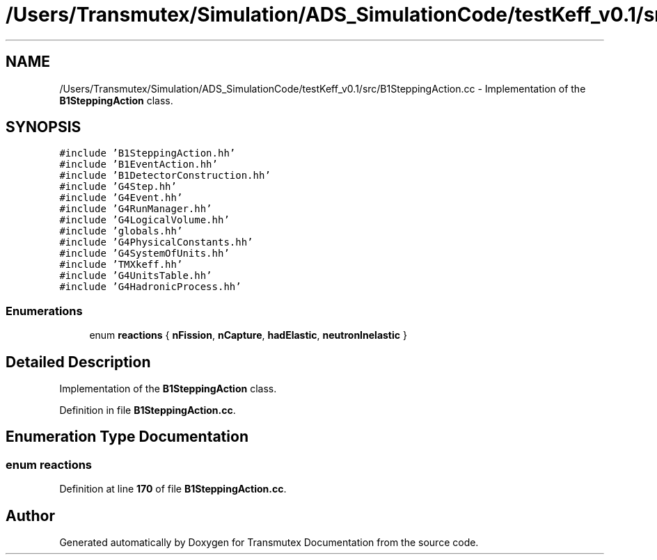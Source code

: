 .TH "/Users/Transmutex/Simulation/ADS_SimulationCode/testKeff_v0.1/src/B1SteppingAction.cc" 3 "Fri Oct 15 2021" "Version Version 1.0" "Transmutex Documentation" \" -*- nroff -*-
.ad l
.nh
.SH NAME
/Users/Transmutex/Simulation/ADS_SimulationCode/testKeff_v0.1/src/B1SteppingAction.cc \- Implementation of the \fBB1SteppingAction\fP class\&.  

.SH SYNOPSIS
.br
.PP
\fC#include 'B1SteppingAction\&.hh'\fP
.br
\fC#include 'B1EventAction\&.hh'\fP
.br
\fC#include 'B1DetectorConstruction\&.hh'\fP
.br
\fC#include 'G4Step\&.hh'\fP
.br
\fC#include 'G4Event\&.hh'\fP
.br
\fC#include 'G4RunManager\&.hh'\fP
.br
\fC#include 'G4LogicalVolume\&.hh'\fP
.br
\fC#include 'globals\&.hh'\fP
.br
\fC#include 'G4PhysicalConstants\&.hh'\fP
.br
\fC#include 'G4SystemOfUnits\&.hh'\fP
.br
\fC#include 'TMXkeff\&.hh'\fP
.br
\fC#include 'G4UnitsTable\&.hh'\fP
.br
\fC#include 'G4HadronicProcess\&.hh'\fP
.br

.SS "Enumerations"

.in +1c
.ti -1c
.RI "enum \fBreactions\fP { \fBnFission\fP, \fBnCapture\fP, \fBhadElastic\fP, \fBneutronInelastic\fP }"
.br
.in -1c
.SH "Detailed Description"
.PP 
Implementation of the \fBB1SteppingAction\fP class\&. 


.PP
Definition in file \fBB1SteppingAction\&.cc\fP\&.
.SH "Enumeration Type Documentation"
.PP 
.SS "enum reactions"

.PP
Definition at line \fB170\fP of file \fBB1SteppingAction\&.cc\fP\&.
.SH "Author"
.PP 
Generated automatically by Doxygen for Transmutex Documentation from the source code\&.
